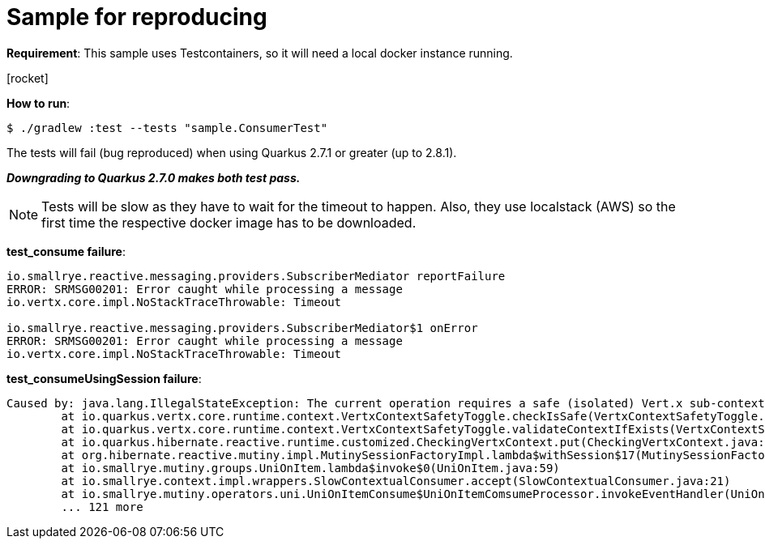 = Sample for reproducing
:source-highlighter: highlightjs
:highlightjs-theme: zenburn
:icons: font

*Requirement*:
This sample uses Testcontainers, so it will need a local docker instance running.

icon:rocket[]

*How to run*:

[source, bash]
----
$ ./gradlew :test --tests "sample.ConsumerTest"
----

The tests will fail (bug reproduced) when using Quarkus 2.7.1 or greater (up to 2.8.1).

*_Downgrading to Quarkus 2.7.0 makes both test pass._*

NOTE: Tests will be slow as they have to wait for the timeout to happen. Also, they use localstack (AWS) so the first time the respective docker image has to be downloaded.

*test_consume failure*:

[source]
----
io.smallrye.reactive.messaging.providers.SubscriberMediator reportFailure
ERROR: SRMSG00201: Error caught while processing a message
io.vertx.core.impl.NoStackTraceThrowable: Timeout

io.smallrye.reactive.messaging.providers.SubscriberMediator$1 onError
ERROR: SRMSG00201: Error caught while processing a message
io.vertx.core.impl.NoStackTraceThrowable: Timeout
----

*test_consumeUsingSession failure*:

[source]
----
Caused by: java.lang.IllegalStateException: The current operation requires a safe (isolated) Vert.x sub-context, but the current context hasn't been flagged as such. You can still use Hibernate Reactive, you just need to avoid using the methods which implicitly require accessing the stateful context, such as MutinySessionFactory#withTransaction and #withSession.
	at io.quarkus.vertx.core.runtime.context.VertxContextSafetyToggle.checkIsSafe(VertxContextSafetyToggle.java:80)
	at io.quarkus.vertx.core.runtime.context.VertxContextSafetyToggle.validateContextIfExists(VertxContextSafetyToggle.java:63)
	at io.quarkus.hibernate.reactive.runtime.customized.CheckingVertxContext.put(CheckingVertxContext.java:40)
	at org.hibernate.reactive.mutiny.impl.MutinySessionFactoryImpl.lambda$withSession$17(MutinySessionFactoryImpl.java:251)
	at io.smallrye.mutiny.groups.UniOnItem.lambda$invoke$0(UniOnItem.java:59)
	at io.smallrye.context.impl.wrappers.SlowContextualConsumer.accept(SlowContextualConsumer.java:21)
	at io.smallrye.mutiny.operators.uni.UniOnItemConsume$UniOnItemComsumeProcessor.invokeEventHandler(UniOnItemConsume.java:77)
	... 121 more
----
